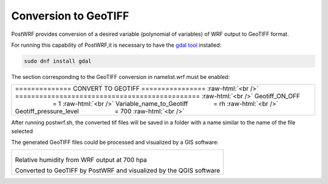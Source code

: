 =====================
Conversion to GeoTIFF
=====================

PostWRF provides conversion of a desired variable (polynomial of variables) of 
WRF output to GeoTIFF format.

For running this capability of PostWRF,it is necessary to have
the `gdal tool <https://gdal.org/>`_ installed:

.. code-block:: bash

    sudo dnf install gdal

The section corresponding to the GeoTIFF conversion in namelist.wrf must be enabled:

.. role:: raw-html(raw)
    :format: html

.. |s| unicode:: U+00A0 .. non-breaking space

+-----------------------------------------------------------------------------------------------------+
| \============== CONVERT TO GEOTIFF \================ :raw-html:`<br />`                             |
| \============================================== :raw-html:`<br />`                                  |
| Geotiff_ON_OFF |s| |s| |s| |s| |s| |s| |s| |s| |s| |s| |s| |s| |s| |s| = 1 :raw-html:`<br />`       |
| Variable_name_to_Geotiff |s| |s| |s| |s| |s| |s| |s| = rh :raw-html:`<br />`                        |
| Geotiff_pressure_level |s| |s| |s| |s| |s| |s| |s| |s| |s| |s| = 700 :raw-html:`<br />`             |
+-----------------------------------------------------------------------------------------------------+

After running postwrf.sh, the converted tif files will be saved in a folder with a name
similar to the name of the file selected

The generated GeoTIFF files could be processed and visualized by a GIS software:

+-----------------------------------------------------------------------------+
| .. figure:: images/geo_post_germany.png                                     |
|   :scale: 20 %                                                              |
|   :alt: map to buried treasure                                              |
|                                                                             |
| Relative humidity from WRF output at 700 hpa                                |
|                                                                             |
| Converted to GeoTIFF by PostWRF and visualized by the QGIS software         |
+-----------------------------------------------------------------------------+